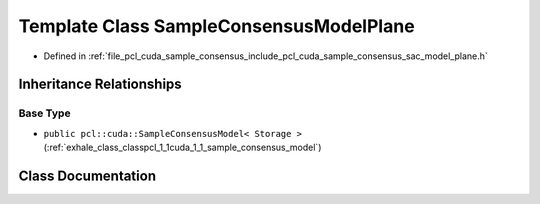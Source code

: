 .. _exhale_class_classpcl_1_1cuda_1_1_sample_consensus_model_plane:

Template Class SampleConsensusModelPlane
========================================

- Defined in :ref:`file_pcl_cuda_sample_consensus_include_pcl_cuda_sample_consensus_sac_model_plane.h`


Inheritance Relationships
-------------------------

Base Type
*********

- ``public pcl::cuda::SampleConsensusModel< Storage >`` (:ref:`exhale_class_classpcl_1_1cuda_1_1_sample_consensus_model`)


Class Documentation
-------------------


.. doxygenclass:: pcl::cuda::SampleConsensusModelPlane
   :members:
   :protected-members:
   :undoc-members: